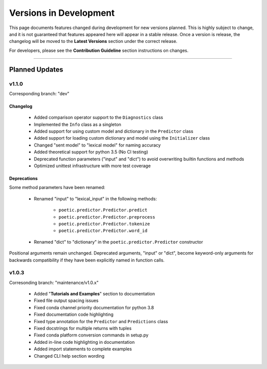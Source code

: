 ========================
Versions in Development
========================

This page documents features changed during development for new versions planned.
This is highly subject to change, and it is not guaranteed that features appeared
here will appear in a stable release. Once a version is release, the changelog will
be moved to the **Latest Versions** section under the correct release. 

For developers, please see the **Contribution Guideline** section instructions on
changes.

-------------------------------

****************
Planned Updates
****************

v1.1.0
--------

Corresponding branch: "dev"

Changelog
~~~~~~~~~~

    - Added comparison operator support to the ``Diagnostics`` class
    - Implemented the ``Info`` class as a singleton
    - Added support for using custom model and dictionary in the ``Predictor`` class
    - Added support for loading custom dictionary and model using the ``Initializer`` class
    - Changed "sent model" to "lexical model" for naming accuracy
    - Added theoretical support for python 3.5 (No CI testing)
    - Deprecated function parameters ("input" and "dict") to avoid overwriting builtin functions and methods
    - Optimized unittest infrastructure with more test coverage

Deprecations
~~~~~~~~~~~~~

Some method parameters have been renamed:

    - Renamed "input" to "lexical_input" in the following methods:

        - ``poetic.predictor.Predictor.predict``
        - ``poetic.predictor.Predictor.preprocess``
        - ``poetic.predictor.Predictor.tokenize``
        - ``poetic.predictor.Predictor.word_id``

    - Renamed "dict" to "dictionary" in the ``poetic.predictor.Predictor`` constructor

Positional arguments remain unchanged. Deprecated arguments, "input" or "dict", become
keyword-only arguments for backwards compatibility if they have been explicitly named in
function calls.


v1.0.3
---------

Corresonding branch: "maintenance/v1.0.x"

    - Added "**Tutorials and Examples**" section to documentation
    - Fixed file output spacing issues
    - Fixed conda channel priority documentation for python 3.8
    - Fixed documentation code highlighting
    - Fixed type annotation for the ``Predictor`` and ``Predictions`` class
    - Fixed docstrings for multiple returns with tuples
    - Fixed conda platform conversion commands in setup.py
    - Added in-line code highlighting in documentation
    - Added import statements to complete examples
    - Changed CLI help section wording